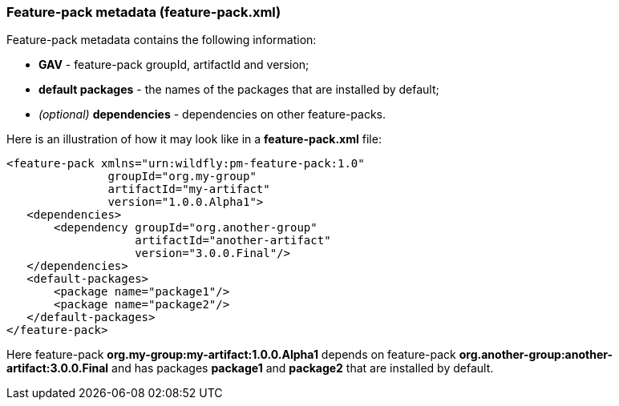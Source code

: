 ### Feature-pack metadata (feature-pack.xml)

Feature-pack metadata contains the following information:

* *GAV* - feature-pack groupId, artifactId and version;

* *default packages* - the names of the packages that are installed by default;

* _(optional)_ *dependencies* -  dependencies on other feature-packs.

Here is an illustration of how it may look like in a *feature-pack.xml* file:

[options="nowrap"]
 <feature-pack xmlns="urn:wildfly:pm-feature-pack:1.0"
                groupId="org.my-group"
                artifactId="my-artifact"
                version="1.0.0.Alpha1">
    <dependencies>
        <dependency groupId="org.another-group"
                    artifactId="another-artifact"
                    version="3.0.0.Final"/>
    </dependencies>
    <default-packages>
        <package name="package1"/>
        <package name="package2"/>
    </default-packages>
 </feature-pack>

Here feature-pack *org.my-group:my-artifact:1.0.0.Alpha1* depends on feature-pack *org.another-group:another-artifact:3.0.0.Final* and has packages *package1* and *package2* that are installed by default.
